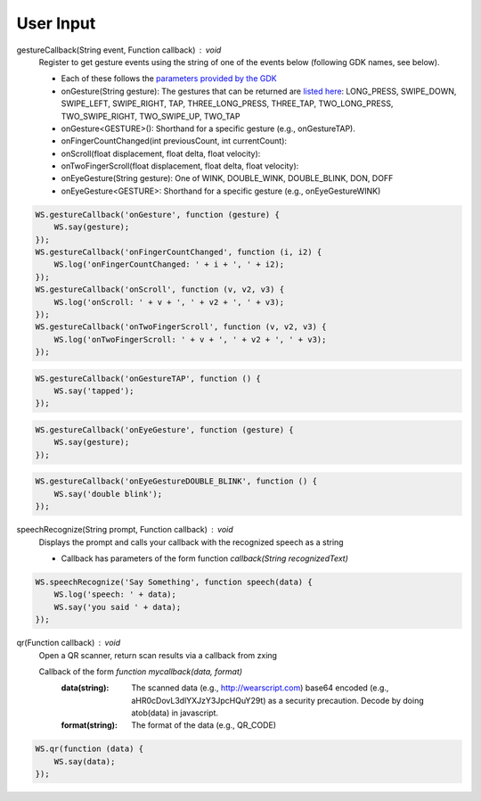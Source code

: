 User Input
==========

gestureCallback(String event, Function callback) : void
  Register to get gesture events using the string of one of the events below (following GDK names, see below).

  * Each of these follows the `parameters provided by the GDK <https://developers.google.com/glass/develop/gdk/reference/com/google/android/glass/touchpad/GestureDetector>`_
  * onGesture(String gesture): The gestures that can be returned are `listed here <https://developers.google.com/glass/develop/gdk/reference/com/google/android/glass/touchpad/Gesture>`_: LONG_PRESS, SWIPE_DOWN, SWIPE_LEFT, SWIPE_RIGHT, TAP, THREE_LONG_PRESS, THREE_TAP, TWO_LONG_PRESS, TWO_SWIPE_RIGHT, TWO_SWIPE_UP, TWO_TAP
  * onGesture<GESTURE>(): Shorthand for a specific gesture (e.g., onGestureTAP).
  * onFingerCountChanged(int previousCount, int currentCount):
  * onScroll(float displacement, float delta, float velocity):
  * onTwoFingerScroll(float displacement, float delta, float velocity):
  * onEyeGesture(String gesture): One of WINK, DOUBLE_WINK, DOUBLE_BLINK, DON, DOFF
  * onEyeGesture<GESTURE>: Shorthand for a specific gesture (e.g., onEyeGestureWINK)

.. code-block:: javascript

    WS.gestureCallback('onGesture', function (gesture) {
        WS.say(gesture);
    });
    WS.gestureCallback('onFingerCountChanged', function (i, i2) {
	WS.log('onFingerCountChanged: ' + i + ', ' + i2);
    });
    WS.gestureCallback('onScroll', function (v, v2, v3) {
	WS.log('onScroll: ' + v + ', ' + v2 + ', ' + v3);
    });
    WS.gestureCallback('onTwoFingerScroll', function (v, v2, v3) {
	WS.log('onTwoFingerScroll: ' + v + ', ' + v2 + ', ' + v3);
    });

.. code-block:: javascript

    WS.gestureCallback('onGestureTAP', function () {
        WS.say('tapped');
    });

.. code-block:: javascript

    WS.gestureCallback('onEyeGesture', function (gesture) {
        WS.say(gesture);
    });


.. code-block:: javascript

    WS.gestureCallback('onEyeGestureDOUBLE_BLINK', function () {
        WS.say('double blink');
    });


speechRecognize(String prompt, Function callback) : void
  Displays the prompt and calls your callback with the recognized speech as a string

  * Callback has parameters of the form function `callback(String recognizedText)`

.. code-block:: javascript

    WS.speechRecognize('Say Something', function speech(data) {
        WS.log('speech: ' + data);
        WS.say('you said ' + data);
    });

qr(Function callback) : void
   Open a QR scanner, return scan results via a callback from zxing

   Callback of the form `function mycallback(data, format)`
     :data(string): The scanned data (e.g., http://wearscript.com) base64 encoded (e.g., aHR0cDovL3dlYXJzY3JpcHQuY29t) as a security precaution.  Decode by doing atob(data) in javascript.
     :format(string): The format of the data (e.g., QR_CODE)

.. code-block:: javascript

    WS.qr(function (data) {
        WS.say(data);
    });
